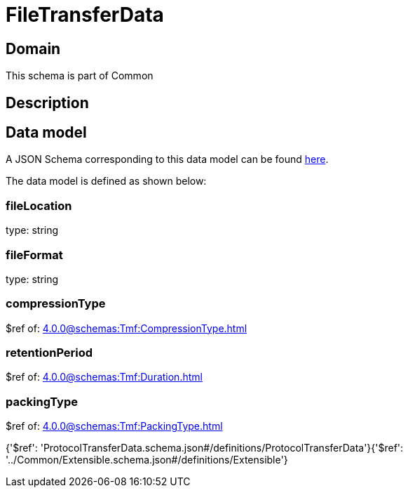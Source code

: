 = FileTransferData

[#domain]
== Domain

This schema is part of Common

[#description]
== Description




[#data_model]
== Data model

A JSON Schema corresponding to this data model can be found https://tmforum.org[here].

The data model is defined as shown below:


=== fileLocation
type: string


=== fileFormat
type: string


=== compressionType
$ref of: xref:4.0.0@schemas:Tmf:CompressionType.adoc[]


=== retentionPeriod
$ref of: xref:4.0.0@schemas:Tmf:Duration.adoc[]


=== packingType
$ref of: xref:4.0.0@schemas:Tmf:PackingType.adoc[]


{&#x27;$ref&#x27;: &#x27;ProtocolTransferData.schema.json#/definitions/ProtocolTransferData&#x27;}{&#x27;$ref&#x27;: &#x27;../Common/Extensible.schema.json#/definitions/Extensible&#x27;}